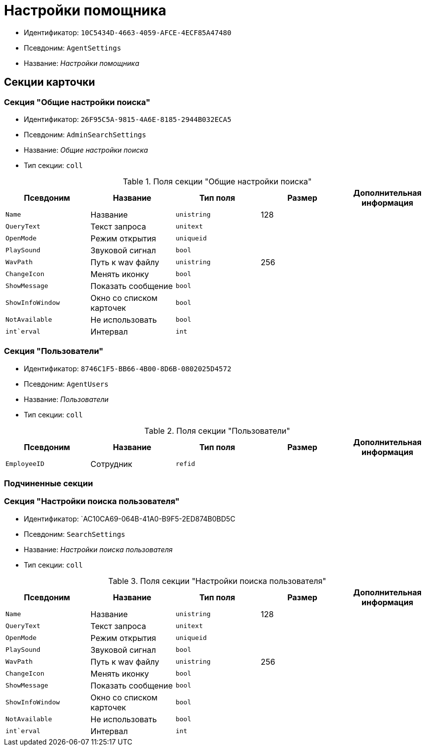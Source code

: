 = Настройки помощника

* Идентификатор: `10C5434D-4663-4059-AFCE-4ECF85A47480`
* Псевдоним: `AgentSettings`
* Название: _Настройки помощника_

== Секции карточки

=== Секция "Общие настройки поиска"

* Идентификатор: `26F95C5A-9815-4A6E-8185-2944B032ECA5`
* Псевдоним: `AdminSearchSettings`
* Название: _Общие настройки поиска_
* Тип секции: `coll`

.Поля секции "Общие настройки поиска"
[cols="20%,20%,20%,20%,20%",options="header"]
|===
|Псевдоним |Название |Тип поля |Размер |Дополнительная информация
|`Name` |Название |`unistring` |128 |
|`QueryText` |Текст запроса |`unitext` | |
|`OpenMode` |Режим открытия |`uniqueid` | |
|`PlaySound` |Звуковой сигнал |`bool` | |
|`WavPath` |Путь к wav файлу |`unistring` |256 |
|`ChangeIcon` |Менять иконку |`bool` | |
|`ShowMessage` |Показать сообщение |`bool` | |
|`ShowInfoWindow` |Окно со списком карточек |`bool` | |
|`NotAvailable` |Не использовать |`bool` | |
|`int`erval` |Интервал |`int` | |
|===

=== Секция "Пользователи"

* Идентификатор: `8746C1F5-BB66-4B00-8D6B-0802025D4572`
* Псевдоним: `AgentUsers`
* Название: _Пользователи_
* Тип секции: `coll`

.Поля секции "Пользователи"
[cols="20%,20%,20%,20%,20%",options="header"]
|===
|Псевдоним |Название |Тип поля |Размер |Дополнительная информация
|`EmployeeID` |Сотрудник |`refid` | |
|===

=== Подчиненные секции

=== Секция "Настройки поиска пользователя"

* Идентификатор: `AC10CA69-064B-41A0-B9F5-2ED874B0BD5C
* Псевдоним: `SearchSettings`
* Название: _Настройки поиска пользователя_
* Тип секции: `coll`

.Поля секции "Настройки поиска пользователя"
[cols="20%,20%,20%,20%,20%",options="header"]
|===
|Псевдоним |Название |Тип поля |Размер |Дополнительная информация
|`Name` |Название |`unistring` |128 |
|`QueryText` |Текст запроса |`unitext` | |
|`OpenMode` |Режим открытия |`uniqueid` | |
|`PlaySound` |Звуковой сигнал |`bool` | |
|`WavPath` |Путь к wav файлу |`unistring` |256 |
|`ChangeIcon` |Менять иконку |`bool` | |
|`ShowMessage` |Показать сообщение |`bool` | |
|`ShowInfoWindow` |Окно со списком карточек |`bool` | |
|`NotAvailable` |Не использовать |`bool` | |
|`int`erval` |Интервал |`int` | |
|===
